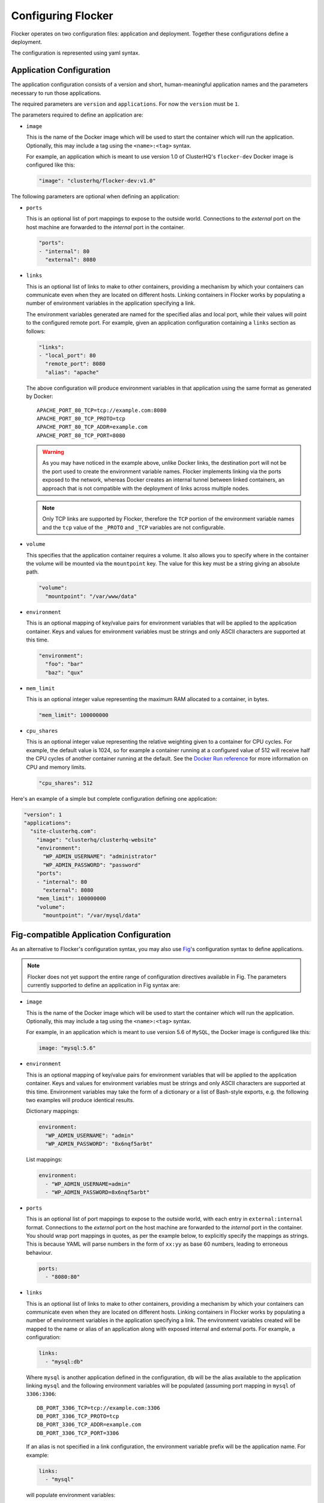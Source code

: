 .. _configuration:

===================
Configuring Flocker
===================

Flocker operates on two configuration files: application and deployment.
Together these configurations define a deployment.

The configuration is represented using yaml syntax.

Application Configuration
-------------------------

The application configuration consists of a version and short, human-meaningful application names and the parameters necessary to run those applications.

The required parameters are ``version`` and ``applications``.
For now the ``version`` must be ``1``.

The parameters required to define an application are:

- ``image``

  This is the name of the Docker image which will be used to start the container which will run the application.
  Optionally, this may include a tag using the ``<name>:<tag>`` syntax.

  For example, an application which is meant to use version 1.0 of ClusterHQ's ``flocker-dev`` Docker image is configured like this:

  .. code-block:: yaml

     "image": "clusterhq/flocker-dev:v1.0"

The following parameters are optional when defining an application:

- ``ports``

  This is an optional list of port mappings to expose to the outside world.
  Connections to the *external* port on the host machine are forwarded to the *internal* port in the container.

  .. code-block:: yaml

     "ports":
     - "internal": 80
       "external": 8080

- ``links``

  This is an optional list of links to make to other containers, providing a mechanism by which your containers can communicate even when they are located on different hosts.
  Linking containers in Flocker works by populating a number of environment variables in the application specifying a link.

  The environment variables generated are named for the specified alias and local port, while their values will point to the configured remote port.
  For example, given an application configuration containing a ``links`` section as follows:

  .. code-block:: yaml

     "links":
     - "local_port": 80
       "remote_port": 8080
       "alias": "apache"

  The above configuration will produce environment variables in that application using the same format as generated by Docker::

     APACHE_PORT_80_TCP=tcp://example.com:8080
     APACHE_PORT_80_TCP_PROTO=tcp
     APACHE_PORT_80_TCP_ADDR=example.com
     APACHE_PORT_80_TCP_PORT=8080

  .. warning::

     As you may have noticed in the example above, unlike Docker links, the destination port will not be the port used to create the environment variable names.
     Flocker implements linking via the ports exposed to the network, whereas Docker creates an internal tunnel between linked containers, an approach that is not compatible with the deployment of links across multiple nodes.

  .. note::
     Only TCP links are supported by Flocker, therefore the ``TCP`` portion of the environment variable names and the ``tcp`` value of the ``_PROTO`` and ``_TCP`` variables are not configurable.

- ``volume``

  This specifies that the application container requires a volume.
  It also allows you to specify where in the container the volume will be mounted via the ``mountpoint`` key.
  The value for this key must be a string giving an absolute path.

  .. code-block:: yaml

     "volume":
       "mountpoint": "/var/www/data"

  .. Add documentation for the maximum_size field.
     FLOC-979

- ``environment``

  This is an optional mapping of key/value pairs for environment variables that will be applied to the application container.
  Keys and values for environment variables must be strings and only ASCII characters are supported at this time.

  .. code-block:: yaml

     "environment":
       "foo": "bar"
       "baz": "qux"

- ``mem_limit``

  This is an optional integer value representing the maximum RAM allocated to a container, in bytes.

  .. code-block:: yaml

     "mem_limit": 100000000

- ``cpu_shares``

  This is an optional integer value representing the relative weighting given to a container for CPU cycles.
  For example, the default value is 1024, so for example a container running at a configured value of 512 will receive half the CPU cycles of another container running at the default.
  See the `Docker Run reference`_ for more information on CPU and memory limits.

  .. code-block:: yaml

     "cpu_shares": 512

Here's an example of a simple but complete configuration defining one application:

.. code-block:: yaml

  "version": 1
  "applications":
    "site-clusterhq.com":
      "image": "clusterhq/clusterhq-website"
      "environment":
        "WP_ADMIN_USERNAME": "administrator"
        "WP_ADMIN_PASSWORD": "password"
      "ports":
      - "internal": 80
        "external": 8080
      "mem_limit": 100000000
      "volume":
        "mountpoint": "/var/mysql/data"


.. _fig-compatible-config:

Fig-compatible Application Configuration
----------------------------------------

As an alternative to Flocker's configuration syntax, you may also use `Fig`_'s configuration syntax to define applications.

.. note::

   Flocker does not yet support the entire range of configuration directives available in Fig.
   The parameters currently supported to define an application in Fig syntax are:

- ``image``

  This is the name of the Docker image which will be used to start the container which will run the application.
  Optionally, this may include a tag using the ``<name>:<tag>`` syntax.

  For example, in an application which is meant to use version 5.6 of ``MySQL``, the Docker image is configured like this:

  .. code-block:: yaml

     image: "mysql:5.6"

- ``environment``

  This is an optional mapping of key/value pairs for environment variables that will be applied to the application container.
  Keys and values for environment variables must be strings and only ASCII characters are supported at this time.
  Environment variables may take the form of a dictionary or a list of Bash-style exports, e.g. the following two examples will produce identical results.

  Dictionary mappings:

  .. code-block:: yaml

     environment:
       "WP_ADMIN_USERNAME": "admin"
       "WP_ADMIN_PASSWORD": "8x6nqf5arbt"

  List mappings:

  .. code-block:: yaml

     environment:
       - "WP_ADMIN_USERNAME=admin"
       - "WP_ADMIN_PASSWORD=8x6nqf5arbt"

- ``ports``

  This is an optional list of port mappings to expose to the outside world, with each entry in ``external:internal`` format.
  Connections to the *external* port on the host machine are forwarded to the *internal* port in the container.
  You should wrap port mappings in quotes, as per the example below, to explicitly specify the mappings as strings.
  This is because YAML will parse numbers in the form of ``xx:yy`` as base 60 numbers, leading to erroneous behaviour.

  .. code-block:: yaml

     ports:
       - "8080:80"

- ``links``

  This is an optional list of links to make to other containers, providing a mechanism by which your containers can communicate even when they are located on different hosts.
  Linking containers in Flocker works by populating a number of environment variables in the application specifying a link.
  The environment variables created will be mapped to the name or alias of an application along with exposed internal and external ports.
  For example, a configuration:

  .. code-block:: yaml

     links:
       - "mysql:db"

  Where ``mysql`` is another application defined in the configuration, ``db`` will be the alias available to the application linking ``mysql`` and the following environment variables will be populated (assuming port mapping in ``mysql`` of ``3306:3306``::

     DB_PORT_3306_TCP=tcp://example.com:3306
     DB_PORT_3306_TCP_PROTO=tcp
     DB_PORT_3306_TCP_ADDR=example.com
     DB_PORT_3306_TCP_PORT=3306

  If an alias is not specified in a link configuration, the environment variable prefix will be the application name.
  For example:

  .. code-block:: yaml

     links:
       - "mysql"

  will populate environment variables::

     MYSQL_PORT_3306_TCP=tcp://example.com:3306
     MYSQL_PORT_3306_TCP_PROTO=tcp
     MYSQL_PORT_3306_TCP_ADDR=example.com
     MYSQL_PORT_3306_TCP_PORT=3306

- ``volumes``

  This is an optional list specifying volumes to be mounted inside a container.

  .. warning::

     Flocker only supports one volume per container at this time.
     Therefore if using a Fig compatible configuration, the ``volumes`` list should contain only one entry.

  The value for an entry in this list must be a string giving an absolute path.

  .. code-block:: yaml

     volumes:
       - "/var/lib/mysql"

- ``mem_limit``

  This is an optional integer value representing the maximum RAM allocated to a container, in bytes.

  .. code-block:: yaml

     "mem_limit": 100000000

Here's a complete example of a Fig compatible application configuration for Flocker:

.. code-block:: yaml

   "mysql":
     image: "mysql:5.6.17"
     environment:
       "MYSQL_ROOT_PASSWORD": "clusterhq"
     ports:
       - "3306:3306"
     mem_limit: 100000000
     volumes:
       - "/var/lib/mysql"


Deployment Configuration
------------------------

The deployment configuration specifies which applications are run on what nodes.
It consists of a version and a mapping from node names to application names.

The required parameters are ``version`` and ``applications``.
For now the ``version`` must be ``1``.

Here's an example of a simple but complete configuration defining a deployment of one application on one host:

.. code-block:: yaml

  "version": 1
  "nodes":
    "node017.example.com":
      "site-clusterhq.com"

.. _`Fig`: http://www.fig.sh/yml.html
.. _`Docker Run reference`: http://docs.docker.com/reference/run/#runtime-constraints-on-cpu-and-memory

